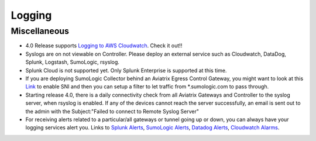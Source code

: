 .. meta::
   :description: Aviatrix Support Center
   :keywords: Aviatrix, Support, Support Center

===========================================================================
Logging
===========================================================================

Miscellaneous
^^^^^^^^^^^^^

* 4.0 Release supports `Logging to AWS Cloudwatch <https://docs.aviatrix.com/HowTos/cloudwatch.html>`_. Check it out!!
* Syslogs are on not viewable on Controller. Please deploy an external service such as Cloudwatch, DataDog, Splunk, Logstash, SumoLogic, rsyslog.
* Splunk Cloud is not supported yet. Only Splunk Enterprise is supported at this time.
* If you are deploying SumoLogic Collector behind an Aviatrix Egress Control Gateway, you might want to look at this `Link <https://help.sumologic.com/03Send-Data/Installed-Collectors/05Reference-Information-for-Collector-Installation/Enabling-SNI-in-a-Collector-to-Support-Transparent-Proxy>`_ to enable SNI and then you can setup a filter to let traffic from *.sumologic.com to pass through.
* Starting release 4.0, there is a daily connectivity check from all Aviatrix Gateways and Controller to the syslog server, when rsyslog is enabled. If any of the devices cannot reach the server successfully, an email is sent out to the admin with the Subject:"Failed to connect to Remote Syslog Server"
* For receiving alerts related to a particular/all gateways or tunnel going up or down, you can always have your logging services alert you. Links to `Splunk Alerts <https://docs.splunk.com/Documentation/Splunk/7.2.4/Alert/DefineRealTimeAlerts>`_, `SumoLogic Alerts <https://help.sumologic.com/Dashboards-and-Alerts/Alerts/03-Create-a-Real-Time-Alert>`_, `Datadog Alerts <https://docs.datadoghq.com/monitors/>`_, `Cloudwatch Alarms <https://docs.aws.amazon.com/AmazonCloudWatch/latest/monitoring/AlarmThatSendsEmail.html>`_.
